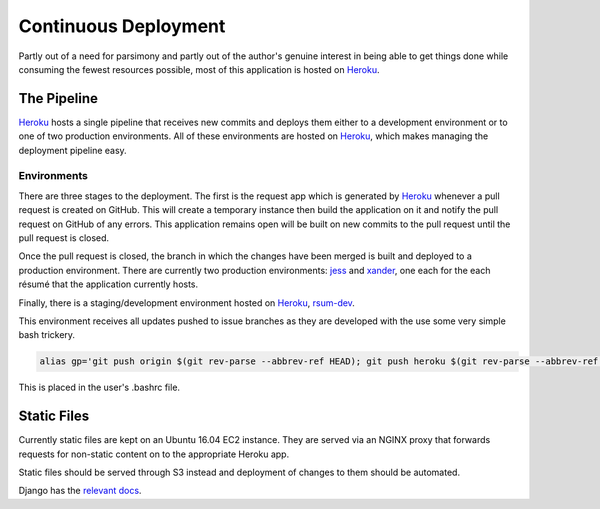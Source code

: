 Continuous Deployment
=====================

Partly out of a need for parsimony and partly out of the author's genuine interest in being able to get things done while consuming the fewest resources possible, most of this application is hosted on `Heroku`_.

.. _Heroku: https://dashboard.heroku.com/


The Pipeline
------------

`Heroku`_ hosts a single pipeline that receives new commits and deploys them either to a development environment or to one of two production environments.  All of these environments are hosted on `Heroku`_, which makes managing the deployment pipeline easy.  


Environments
............

There are three stages to the deployment.  The first is the request app which is generated by `Heroku`_ whenever a pull request is created on GitHub.  This will create a temporary instance then build the application on it and notify the pull request on GitHub of any errors.  This application remains open will be built on new commits to the pull request until the pull request is closed. 

Once the pull request is closed, the branch in which the changes have been merged is built and deployed to a production environment.  There are currently two production environments: `jess`_ and `xander`_, one each for the each résumé that the application currently hosts.

.. _jess: https://jess.gahan-corporation.com

.. _xander: https://xander.gahan-corporation.com


Finally, there is a staging/development environment hosted on `Heroku`_, `rsum-dev`_.

.. _rsum-dev: https://rsum-dev.gahan-corporation.com


This environment receives all updates pushed to issue branches as they are developed with the use some very simple bash trickery. 

.. code-block:: bash

   alias gp='git push origin $(git rev-parse --abbrev-ref HEAD); git push heroku $(git rev-parse --abbrev-ref HEAD):master'

This is placed in the user's .bashrc file.


Static Files
------------

Currently static files are kept on an Ubuntu 16.04 EC2 instance.  They are served via an NGINX proxy that forwards requests for non-static content on to the appropriate Heroku app. 

Static files should be served through S3 instead and deployment of changes to them should be automated. 

Django has the `relevant docs`_.

.. _relevant docs: https://docs.djangoproject.com/en/2.0/howto/static-files/deployment/
